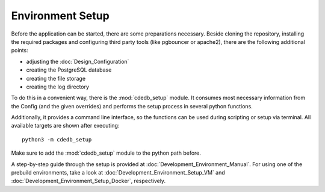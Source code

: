 Environment Setup
=================

Before the application can be started, there are some preparations necessary. Beside cloning
the repository, installing the required packages and configuring third party tools (like
pgbouncer or apache2), there are the following additional points:

* adjusting the :doc:`Design_Configuration`
* creating the PostgreSQL database
* creating the file storage
* creating the log directory

To do this in a convenient way, there is the :mod:`cdedb_setup` module. It consumes most
necessary information from the Config (and the given overrides) and performs the setup
process in several python functions.

Additionally, it provides a command line interface, so the functions can be used during
scripting or setup via terminal. All available targets are shown after executing::

  python3 -m cdedb_setup

Make sure to add the :mod:`cdedb_setup` module to the python path before.

A step-by-step guide through the setup is provided at :doc:`Development_Environment_Manual`.
For using one of the prebuild environments, take a look at :doc:`Development_Environment_Setup_VM`
and :doc:`Development_Environment_Setup_Docker`, respectively.
